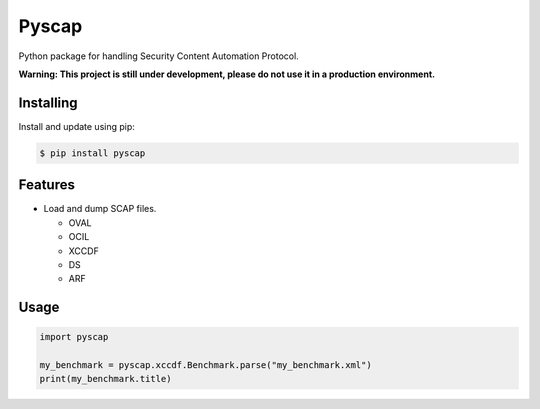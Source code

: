 Pyscap
======

Python package for handling Security Content Automation Protocol.

**Warning: This project is still under development, please do not use it in a production environment.**

Installing
----------

Install and update using pip:

.. code-block:: text

  $ pip install pyscap

Features
--------

* Load and dump SCAP files.

  * OVAL
  * OCIL
  * XCCDF
  * DS
  * ARF

Usage
-----

.. code-block:: python

  import pyscap

  my_benchmark = pyscap.xccdf.Benchmark.parse("my_benchmark.xml")
  print(my_benchmark.title)
